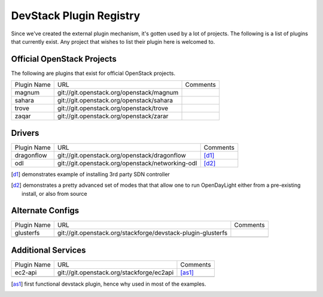 ..
  Note to reviewers: the intent of this file is to be easy for
  community members to update. As such fast approving (single core +2)
  is fine as long as you've identified that the plugin listed actually exists.

==========================
 DevStack Plugin Registry
==========================

Since we've created the external plugin mechanism, it's gotten used by
a lot of projects. The following is a list of plugins that currently
exist. Any project that wishes to list their plugin here is welcomed
to.

Official OpenStack Projects
===========================

The following are plugins that exist for official OpenStack projects.

+--------------------+-------------------------------------------+--------------------+
|Plugin Name         |URL                                        |Comments            |
+--------------------+-------------------------------------------+--------------------+
|magnum              |git://git.openstack.org/openstack/magnum   |                    |
+--------------------+-------------------------------------------+--------------------+
|sahara              |git://git.openstack.org/openstack/sahara   |                    |
+--------------------+-------------------------------------------+--------------------+
|trove               |git://git.openstack.org/openstack/trove    |                    |
+--------------------+-------------------------------------------+--------------------+
|zaqar               |git://git.openstack.org/openstack/zarar    |                    |
+--------------------+-------------------------------------------+--------------------+



Drivers
=======

+--------------------+-------------------------------------------------+------------------+
|Plugin Name         |URL                                              |Comments          |
+--------------------+-------------------------------------------------+------------------+
|dragonflow          |git://git.openstack.org/openstack/dragonflow     |[d1]_             |
+--------------------+-------------------------------------------------+------------------+
|odl                 |git://git.openstack.org/openstack/networking-odl |[d2]_             |
+--------------------+-------------------------------------------------+------------------+

.. [d1] demonstrates example of installing 3rd party SDN controller
.. [d2] demonstrates a pretty advanced set of modes that that allow
        one to run OpenDayLight either from a pre-existing install, or
        also from source

Alternate Configs
=================

+-------------+------------------------------------------------------------+------------+
| Plugin Name | URL                                                        | Comments   |
|             |                                                            |            |
+-------------+------------------------------------------------------------+------------+
|glusterfs    |git://git.openstack.org/stackforge/devstack-plugin-glusterfs|            |
+-------------+------------------------------------------------------------+------------+
|             |                                                            |            |
+-------------+------------------------------------------------------------+------------+

Additional Services
===================

+-------------+------------------------------------------+------------+
| Plugin Name | URL                                      | Comments   |
|             |                                          |            |
+-------------+------------------------------------------+------------+
|ec2-api      |git://git.openstack.org/stackforge/ec2api |[as1]_      |
+-------------+------------------------------------------+------------+
|             |                                          |            |
+-------------+------------------------------------------+------------+

.. [as1] first functional devstack plugin, hence why used in most of
         the examples.
